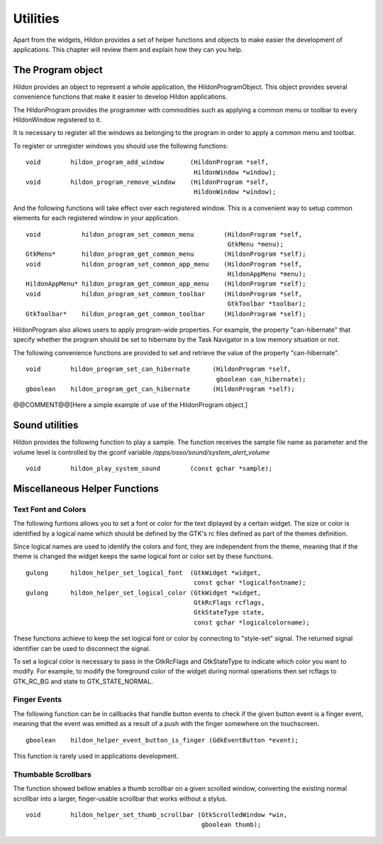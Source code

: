 .. _ch-Utilities:

Utilities
#########

Apart from the widgets, Hildon provides a set of helper functions and objects to make easier the development of applications. This chapter will review them and explain how they can you help.

The Program object
******************

Hildon provides an object to represent a whole application, the HildonProgramObject. This object provides several convenience functions that make it easier to develop Hildon applications.

The HildonProgram provides the programmer with commodities such as applying a common menu or toolbar to every HildonWindow registered to it.

It is necessary to register all the windows as belonging to the program in order to apply a common menu and toolbar.

To register or unregister windows you should use the following functions:

::

  
  void        hildon_program_add_window       (HildonProgram *self,
                                               HildonWindow *window);
  void        hildon_program_remove_window    (HildonProgram *self,
                                               HildonWindow *window);
      
And the following functions will take effect over each registered window. This is a convenient way to setup common elements for each registered window in your application.

::

  
  
  void           hildon_program_set_common_menu        (HildonProgram *self,
                                                        GtkMenu *menu);
  GtkMenu*       hildon_program_get_common_menu        (HildonProgram *self);
  void           hildon_program_set_common_app_menu    (HildonProgram *self,
                                                        HildonAppMenu *menu);
  HildonAppMenu* hildon_program_get_common_app_menu    (HildonProgram *self);
  void           hildon_program_set_common_toolbar     (HildonProgram *self,
                                                        GtkToolbar *toolbar);
  GtkToolbar*    hildon_program_get_common_toolbar     (HildonProgram *self);
  
      
HildonProgram also allows users to apply program-wide properties. For example, the property "can-hibernate" that specify whether the program should be set to hibernate by the Task Navigator in a low memory situation or not.

The following convenience functions are provided to set and retrieve the value of the property "can-hibernate".

::

  
  
  void        hildon_program_set_can_hibernate      (HildonProgram *self,
                                                     gboolean can_hibernate);
  gboolean    hildon_program_get_can_hibernate      (HildonProgram *self);
  
      
@@COMMENT@@[Here a simple example of use of the HildonProgram object.]

Sound utilities
***************

Hildon provides the following function to play a sample. The function receives the sample file name as parameter and the volume level is controlled by the gconf variable */apps/osso/sound/system_alert_volume*\

::

  
  
  void        hildon_play_system_sound        (const gchar *sample);
  
      
Miscellaneous Helper Functions
******************************

Text Font and Colors
====================

The following funtions allows you to set a font or color for the text diplayed by a certain widget. The size or color is identified by a logical name which should be defined by the GTK's rc files defined as part of the themes definition.

Since logical names are used to identify the colors and font, they are independent from the theme, meaning that if the theme is changed the widget keeps the same logical font or color set by these functions.

::

  
  
  gulong      hildon_helper_set_logical_font  (GtkWidget *widget,
                                               const gchar *logicalfontname);
  gulong      hildon_helper_set_logical_color (GtkWidget *widget,
                                               GtkRcFlags rcflags,
                                               GtkStateType state,
                                               const gchar *logicalcolorname);
          
        
These functions achieve to keep the set logical font or color by connecting to "style-set" signal. The returned signal identifier can be used to disconnect the signal.

To set a logical color is necessary to pass in the GtkRcFlags and GtkStateType to indicate which color you want to modify. For example, to modify the foreground color of the widget during normal operations then set rcflags to GTK_RC_BG and state to GTK_STATE_NORMAL.

Finger Events
=============

The following function can be in callbacks that handle button events to check if the given button event is a finger event, meaning that the event was emitted as a result of a push with the finger somewhere on the touchscreen.

::

  
  
  gboolean    hildon_helper_event_button_is_finger (GdkEventButton *event);
  
        
This function is rarely used in applications development.

Thumbable Scrollbars
====================

The function showed bellow enables a thumb scrollbar on a given scrolled window, converting the existing normal scrollbar into a larger, finger-usable scrollbar that works without a stylus.

::

  
  
  void        hildon_helper_set_thumb_scrollbar (GtkScrolledWindow *win,
                                                 gboolean thumb);
  
        
